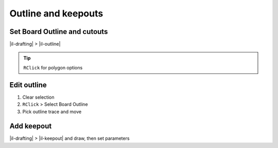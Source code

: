 ========================================
Outline and keepouts
========================================

Set Board Outline and cutouts
----------------------------------------
|il-drafting| > |il-outline|

.. tip::
    ``RClick`` for polygon options

Edit outline
----------------------------------------
#. Clear selection
#. ``RClick`` > Select Board Outline
#. Pick outline trace and move

Add keepout
----------------------------------------
|il-drafting| > |il-keepout| and draw, then set parameters
